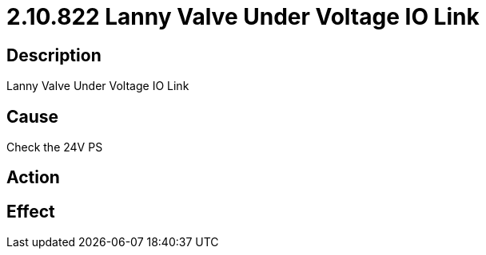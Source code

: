 = 2.10.822 Lanny Valve Under Voltage IO Link
:imagesdir: img

== Description
Lanny Valve Under Voltage IO Link

== Cause
Check the 24V PS

== Action
 

== Effect 
 

